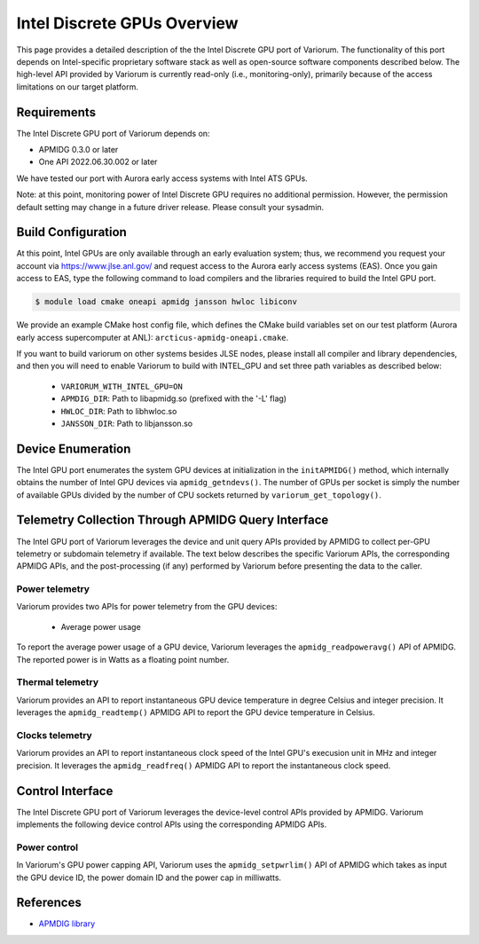 ..
   # Copyright 2019-2022 Lawrence Livermore National Security, LLC and other
   # Variorum Project Developers. See the top-level LICENSE file for details.
   #
   # SPDX-License-Identifier: MIT

##############################
 Intel Discrete GPUs Overview
##############################

This page provides a detailed description of the the Intel Discrete GPU port of
Variorum. The functionality of this port depends on Intel-specific proprietary
software stack as well as open-source software components described below. The
high-level API provided by Variorum is currently read-only (i.e.,
monitoring-only), primarily because of the access limitations on our target
platform.

**************
 Requirements
**************

The Intel Discrete GPU port of Variorum depends on:

-  APMIDG 0.3.0 or later
-  One API 2022.06.30.002 or later

We have tested our port with Aurora early access systems with Intel ATS GPUs.

Note: at this point, monitoring power of Intel Discrete GPU requires no
additional permission. However, the permission default setting may change in a
future driver release. Please consult your sysadmin.

*********************
 Build Configuration
*********************

At this point, Intel GPUs are only available through an early evaluation system;
thus, we recommend you request your account via https://www.jlse.anl.gov/ and
request access to the Aurora early access systems (EAS). Once you gain access to
EAS, type the following command to load compilers and the libraries required to
build the Intel GPU port.

.. code:: console

   $ module load cmake oneapi apmidg jansson hwloc libiconv

We provide an example CMake host config file, which defines the CMake build
variables set on our test platform (Aurora early access supercomputer at ANL):
``arcticus-apmidg-oneapi.cmake``.

If you want to build variorum on other systems besides JLSE nodes, please
install all compiler and library dependencies, and then you will need to enable
Variorum to build with INTEL_GPU and set three path variables as described
below:

   -  ``VARIORUM_WITH_INTEL_GPU=ON``
   -  ``APMDIG_DIR``: Path to libapmidg.so (prefixed with the '-L' flag)
   -  ``HWLOC_DIR``: Path to libhwloc.so
   -  ``JANSSON_DIR``: Path to libjansson.so

********************
 Device Enumeration
********************

The Intel GPU port enumerates the system GPU devices at initialization in the
``initAPMIDG()`` method, which internally obtains the number of Intel GPU
devices via ``apmidg_getndevs()``. The number of GPUs per socket is simply the
number of available GPUs divided by the number of CPU sockets returned by
``variorum_get_topology()``.

*****************************************************
 Telemetry Collection Through APMIDG Query Interface
*****************************************************

The Intel GPU port of Variorum leverages the device and unit query APIs provided
by APMIDG to collect per-GPU telemetry or subdomain telemetry if available. The
text below describes the specific Variorum APIs, the corresponding APMIDG APIs,
and the post-processing (if any) performed by Variorum before presenting the
data to the caller.

Power telemetry
===============

Variorum provides two APIs for power telemetry from the GPU devices:

   -  Average power usage

To report the average power usage of a GPU device, Variorum leverages the
``apmidg_readpoweravg()`` API of APMIDG. The reported power is in Watts as a
floating point number.

Thermal telemetry
=================

Variorum provides an API to report instantaneous GPU device temperature in
degree Celsius and integer precision. It leverages the ``apmidg_readtemp()``
APMIDG API to report the GPU device temperature in Celsius.

Clocks telemetry
================

Variorum provides an API to report instantaneous clock speed of the Intel GPU's
execusion unit in MHz and integer precision. It leverages the
``apmidg_readfreq()`` APMIDG API to report the instantaneous clock speed.

*******************
 Control Interface
*******************

The Intel Discrete GPU port of Variorum leverages the device-level control APIs
provided by APMIDG. Variorum implements the following device control APIs
using the corresponding APMIDG APIs.

Power control
=============

In Variorum's GPU power capping API, Variorum uses the ``apmidg_setpwrlim()``
API of APMIDG which takes as input the GPU device ID, the power domain ID
and the power cap in milliwatts.

************
 References
************

-  `APMDIG library <https://github.com/anlsys/apmidg>`_
